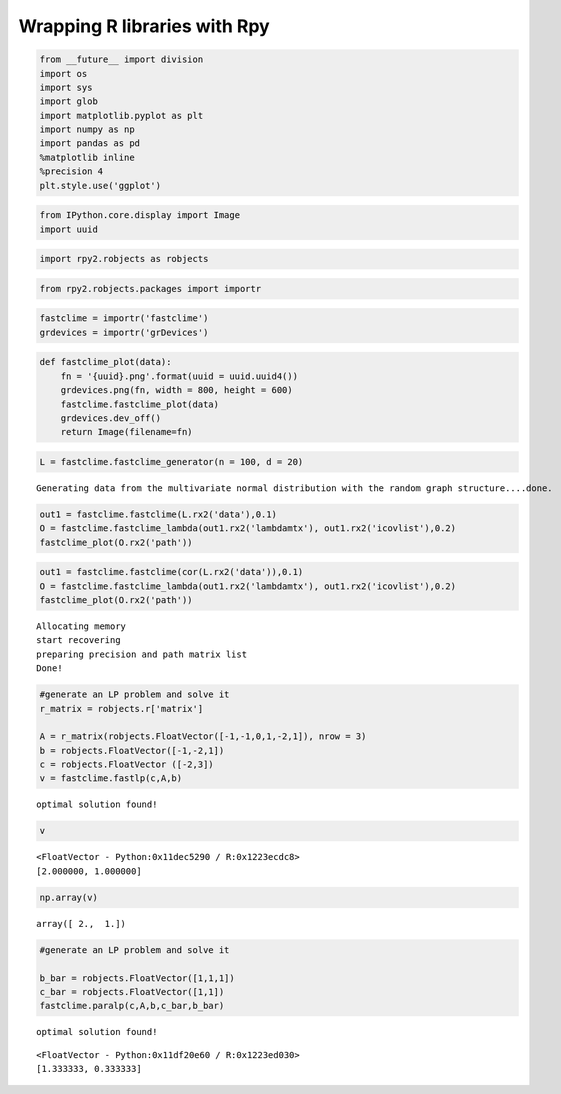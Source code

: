 
Wrapping R libraries with Rpy
=============================

.. code:: python

    from __future__ import division
    import os
    import sys
    import glob
    import matplotlib.pyplot as plt
    import numpy as np
    import pandas as pd
    %matplotlib inline
    %precision 4
    plt.style.use('ggplot')

.. code:: python

    from IPython.core.display import Image
    import uuid 

.. code:: python

    import rpy2.robjects as robjects

.. code:: python

    from rpy2.robjects.packages import importr

.. code:: python

    fastclime = importr('fastclime')
    grdevices = importr('grDevices')

.. code:: python

    def fastclime_plot(data):
        fn = '{uuid}.png'.format(uuid = uuid.uuid4())
        grdevices.png(fn, width = 800, height = 600)
        fastclime.fastclime_plot(data)
        grdevices.dev_off()
        return Image(filename=fn)

.. code:: python

    L = fastclime.fastclime_generator(n = 100, d = 20)


.. parsed-literal::

    Generating data from the multivariate normal distribution with the random graph structure....done.


.. code:: python

    out1 = fastclime.fastclime(L.rx2('data'),0.1)
    O = fastclime.fastclime_lambda(out1.rx2('lambdamtx'), out1.rx2('icovlist'),0.2)
    fastclime_plot(O.rx2('path'))




.. image:: WrappingRLibraries_files/WrappingRLibraries_8_0.png



.. code:: python

    out1 = fastclime.fastclime(cor(L.rx2('data')),0.1)
    O = fastclime.fastclime_lambda(out1.rx2('lambdamtx'), out1.rx2('icovlist'),0.2)
    fastclime_plot(O.rx2('path'))


.. parsed-literal::

    Allocating memory 
    start recovering 
    preparing precision and path matrix list 
    Done! 




.. image:: WrappingRLibraries_files/WrappingRLibraries_9_1.png



.. code:: python

    #generate an LP problem and solve it
    r_matrix = robjects.r['matrix']
    
    A = r_matrix(robjects.FloatVector([-1,-1,0,1,-2,1]), nrow = 3)
    b = robjects.FloatVector([-1,-2,1])
    c = robjects.FloatVector ([-2,3])
    v = fastclime.fastlp(c,A,b)


.. parsed-literal::

    optimal solution found! 


.. code:: python

    v




.. parsed-literal::

    <FloatVector - Python:0x11dec5290 / R:0x1223ecdc8>
    [2.000000, 1.000000]



.. code:: python

    np.array(v)




.. parsed-literal::

    array([ 2.,  1.])



.. code:: python

    #generate an LP problem and solve it
    
    b_bar = robjects.FloatVector([1,1,1])
    c_bar = robjects.FloatVector([1,1])
    fastclime.paralp(c,A,b,c_bar,b_bar)


.. parsed-literal::

    optimal solution found! 




.. parsed-literal::

    <FloatVector - Python:0x11df20e60 / R:0x1223ed030>
    [1.333333, 0.333333]



